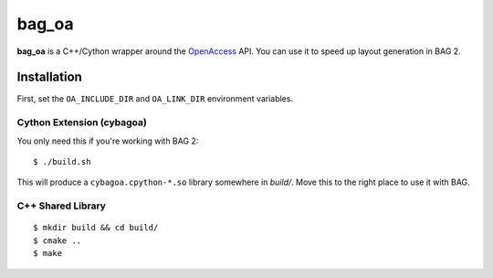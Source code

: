 ======
bag_oa
======
**bag_oa** is a C++/Cython wrapper around the `OpenAccess
<http://www.si2.org/openaccess/>`_ API. You can use it to speed up layout
generation in BAG 2.

Installation
============
First, set the ``OA_INCLUDE_DIR`` and ``OA_LINK_DIR`` environment variables.

Cython Extension (cybagoa)
--------------------------
You only need this if you're working with BAG 2::

    $ ./build.sh

This will produce a ``cybagoa.cpython-*.so`` library somewhere in *build/*.
Move this to the right place to use it with BAG.

C++ Shared Library
------------------
::

    $ mkdir build && cd build/
    $ cmake ..
    $ make
